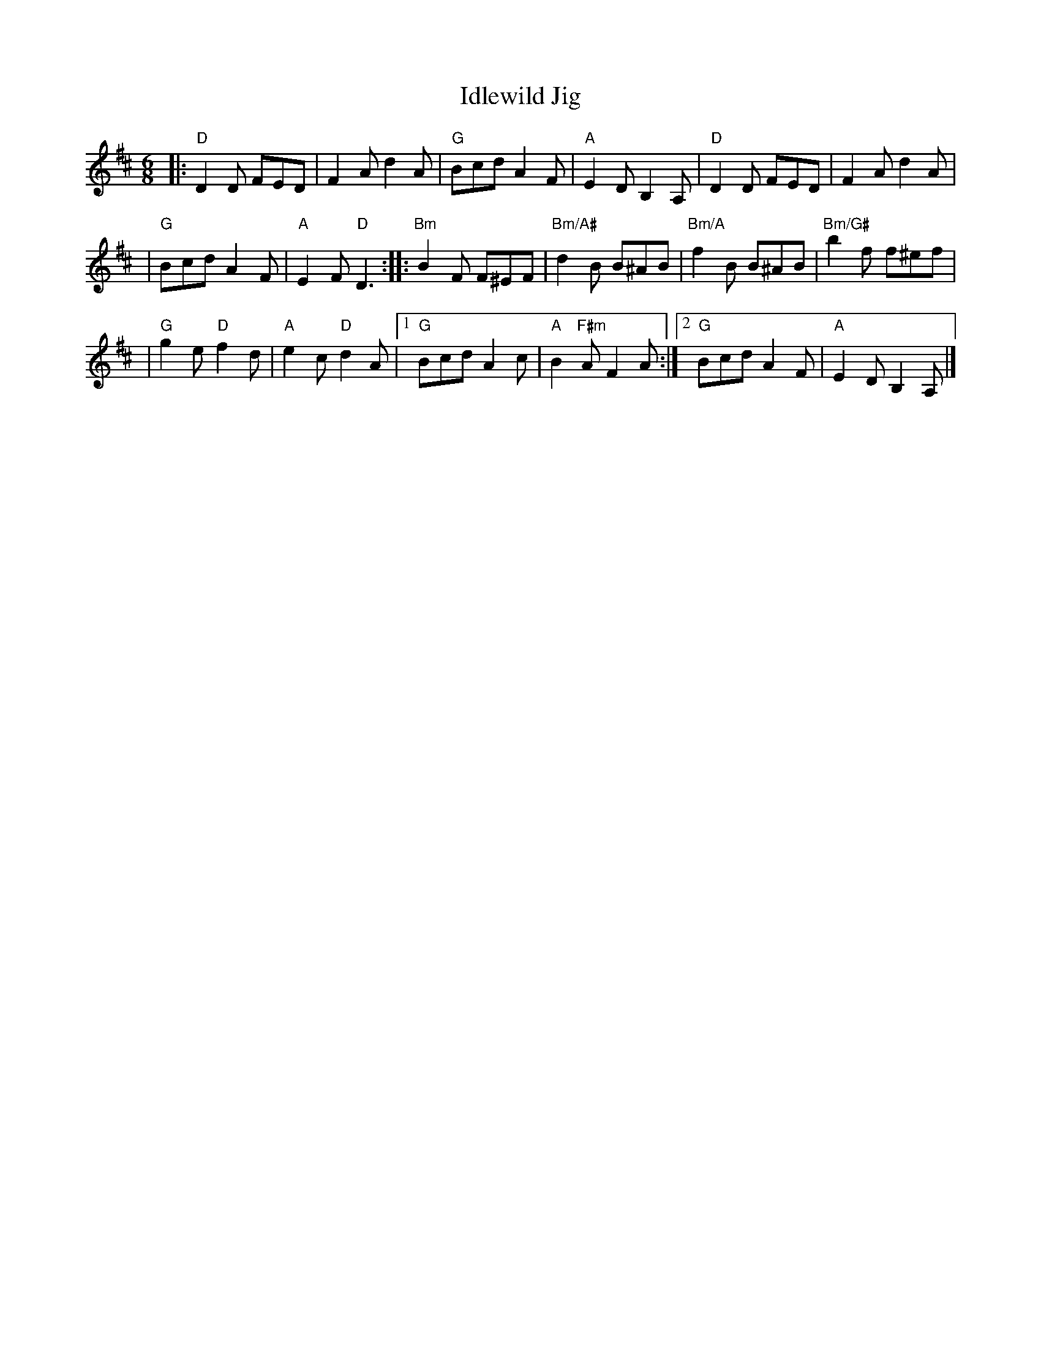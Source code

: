 X:1
T:Idlewild Jig
M:6/8
K:D
|: "D"D2D FED | F2A d2 A \
| "G" Bcd A2F | "A"E2D B,2A, \
|  "D"D2D FED | F2A d2 A |
| "G" Bcd A2F | "A"E2F "D"D3 \
::"Bm"B2F F^EF |"Bm/A#"d2 B B^AB \
|"Bm/A" f2 B B^AB |"Bm/G#" b2f f^ef |
| "G"g2e "D"f2d |  "A"e2c "D"d2A \
|1"G"Bcd A2 c | "A"B2 "F#m"AF2A \
:|2"G"Bcd A2F | "A"E2D B,2A,|]
